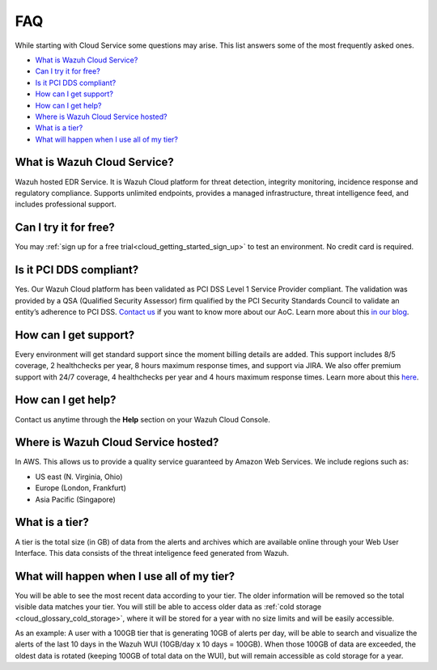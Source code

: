 .. Copyright (C) 2020 Wazuh, Inc.

.. _cloud_getting_started_starting_faq:

FAQ
===

.. meta::
  :description: Learn about some FAQ while getting started. 

While starting with Cloud Service some questions may arise. This list answers some of the most frequently asked ones.


- `What is Wazuh Cloud Service?`_

- `Can I try it for free?`_

- `Is it PCI DDS compliant?`_

- `How can I get support?`_

- `How can I get help?`_

- `Where is Wazuh Cloud Service hosted?`_

- `What is a tier?`_

- `What will happen when I use all of my tier?`_
  
  
What is Wazuh Cloud Service?
----------------------------

Wazuh hosted EDR Service. It is Wazuh Cloud platform for threat detection, integrity monitoring, incidence response and regulatory compliance. Supports unlimited endpoints, provides a managed infrastructure, threat intelligence feed, and includes professional support.

Can I try it for free?
----------------------

You may :ref:`sign up for a free trial<cloud_getting_started_sign_up>` to test an environment. No credit card is required.

Is it PCI DDS compliant?
------------------------

Yes. Our Wazuh Cloud platform has been validated as PCI DSS Level 1 Service Provider compliant. The validation was provided by a QSA (Qualified Security Assessor) firm qualified by the PCI Security Standards Council to validate an entity’s adherence to PCI DSS. `Contact us <https://wazuh.com/cloud/>`_ if you want to know more about our AoC. Learn more about this `in our blog <https://wazuh.com/blog/wazuh-cloud-platform-achieves-pci-dss-compliance/>`_.

.. _cloud_getting_started_support:

How can I get support?
----------------------

Every environment will get standard support since the moment billing details are added. This support includes 8/5 coverage, 2 healthchecks per year, 8 hours maximum response times, and support via JIRA. We also offer premium support with 24/7 coverage, 4 healthchecks per year and 4 hours maximum response times. Learn more about this `here <https://wazuh.com/cloud/>`_.

How can I get help?
-------------------

Contact us anytime through the **Help** section on your Wazuh Cloud Console.

Where is Wazuh Cloud Service hosted?
------------------------------------

In AWS. This allows us to provide a quality service guaranteed by Amazon Web Services. We include regions such as:

- US east (N. Virginia, Ohio)

- Europe (London, Frankfurt)

- Asia Pacific (Singapore)

What is a tier?
---------------

A tier is the total size (in GB) of data from the alerts and archives which are available online through your Web User Interface. This data consists of the threat inteligence feed generated from Wazuh.


What will happen when I use all of my tier?
---------------------------------------------

You will be able to see the most recent data according to your tier. The older information will be removed so the total visible data matches your tier. You will still be able to access older data as :ref:`cold storage <cloud_glossary_cold_storage>`, where it will be stored for a year with no size limits and will be easily accessible.

As an example: A user with a 100GB tier that is generating 10GB of alerts per day, will be able to search and visualize the alerts of the last 10 days in the Wazuh WUI (10GB/day x 10 days = 100GB). When those 100GB of data are exceeded, the oldest data is rotated (keeping 100GB of total data on the WUI), but will remain accessible as cold storage for a year.

